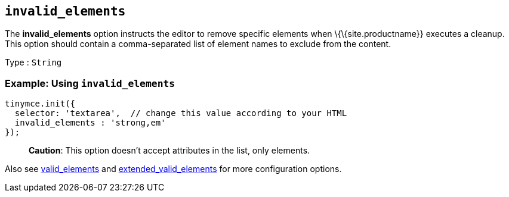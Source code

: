 == `+invalid_elements+`

The *invalid_elements* option instructs the editor to remove specific elements when \{\{site.productname}} executes a cleanup. This option should contain a comma-separated list of element names to exclude from the content.

Type : `+String+`

=== Example: Using `+invalid_elements+`

[source,js]
----
tinymce.init({
  selector: 'textarea',  // change this value according to your HTML
  invalid_elements : 'strong,em'
});
----

____
*Caution*: This option doesn't accept attributes in the list, only elements.
____

Also see <<valid_elements, valid_elements>> and <<extended_valid_elements, extended_valid_elements>> for more configuration options.
